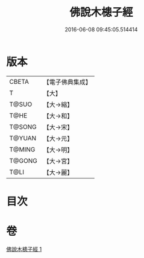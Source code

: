 #+TITLE: 佛說木槵子經 
#+DATE: 2016-06-08 09:45:05.514414

* 版本
 |     CBETA|【電子佛典集成】|
 |         T|【大】     |
 |     T@SUO|【大→縮】   |
 |      T@HE|【大→和】   |
 |    T@SONG|【大→宋】   |
 |    T@YUAN|【大→元】   |
 |    T@MING|【大→明】   |
 |    T@GONG|【大→宮】   |
 |      T@LI|【大→麗】   |

* 目次

* 卷
[[file:KR6i0490_001.txt][佛說木槵子經 1]]

